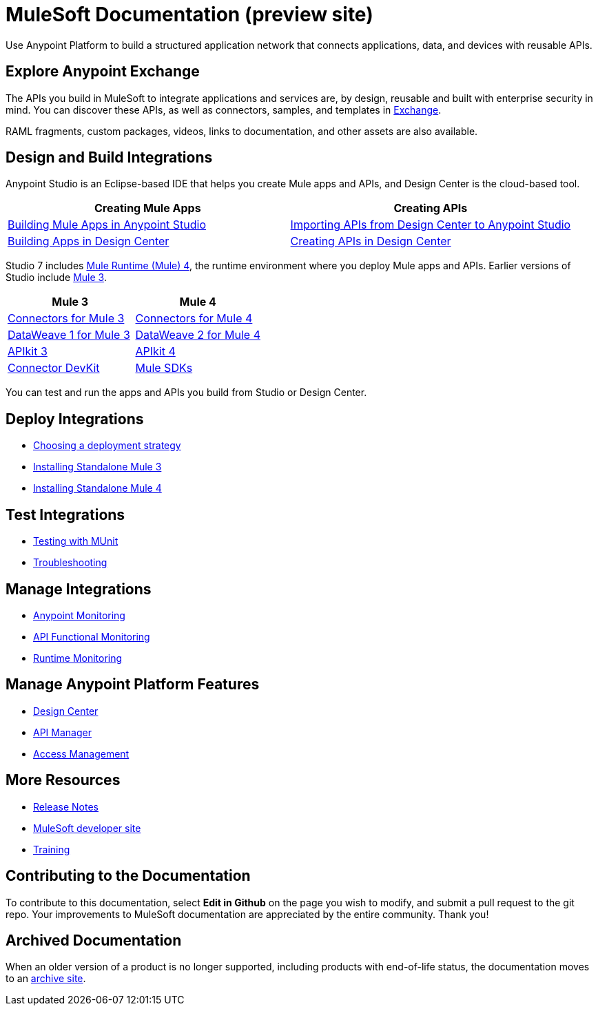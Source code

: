 = MuleSoft Documentation (preview site)
:page-component-name: general
:linkattrs:
:experimental:

Use Anypoint Platform to build a structured application network that connects applications, data, and devices with reusable APIs.

== Explore Anypoint Exchange

The APIs you build in MuleSoft to integrate applications and services are, by design, reusable and built with enterprise security in mind.
You can discover these APIs, as well as connectors, samples, and templates in
https://www.anypoint.mulesoft.com/exchange/[Exchange^].

RAML fragments, custom packages, videos, links to documentation, and other assets are also available.

== Design and Build Integrations

Anypoint Studio is an Eclipse-based IDE that helps you create Mule apps and APIs, and Design Center is the cloud-based tool.

|===
| Creating Mule Apps | Creating APIs

| link:#[Building Mule Apps in Anypoint Studio] | link:#[Importing APIs from Design Center to Anypoint Studio]
| link:#[Building Apps in Design Center]  | link:#[Creating APIs in Design Center]
|===

Studio 7 includes link:#[Mule Runtime (Mule) 4], the runtime environment where you deploy Mule apps and APIs.
Earlier versions of Studio include link:#[Mule 3].

|===
| Mule 3 | Mule 4

| link:#[Connectors for Mule 3] | link:#[Connectors for Mule 4]
| link:#[DataWeave 1 for Mule 3]  | link:#[DataWeave 2 for Mule 4]
| link:#[APIkit 3] | link:#[APIkit 4]
| link:#[Connector DevKit] | link:#[Mule SDKs]
|===

You can test and run the apps and APIs you build from Studio or Design Center.

== Deploy Integrations

* link:#[Choosing a deployment strategy]
* link:#[Installing Standalone Mule 3]
* link:#[Installing Standalone Mule 4]

== Test Integrations

* link:#[Testing with MUnit]
* link:#[Troubleshooting]

== Manage Integrations

* link:#[Anypoint Monitoring]
* link:#[API Functional Monitoring]
* link:#[Runtime Monitoring]

== Manage Anypoint Platform Features

* link:#[Design Center]
* link:#[API Manager]
* link:#[Access Management]

== More Resources

* link:#[Release Notes]
* http://developer.mulesoft.com[MuleSoft developer site^]
* https://training.mulesoft.com/[Training^]

== Contributing to the Documentation

To contribute to this documentation, select btn:[Edit in Github] on the page you wish to modify, and submit a pull request to the git repo.
Your improvements to MuleSoft documentation are appreciated by the entire community.
Thank you!

== Archived Documentation

When an older version of a product is no longer supported, including products with end-of-life status, the documentation moves to an https://docs.archive.mulesoft.com/[archive site^].
